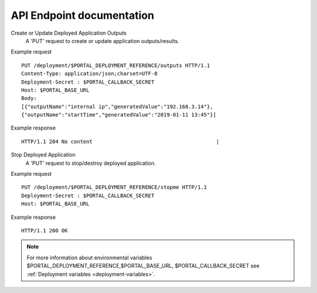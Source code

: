 .. _api_endpoints:

API Endpoint documentation
^^^^^^^^^^^^^^^^^^^^^^^^^^

Create or Update Deployed Application Outputs
  A 'PUT' request to create or update application outputs/results.

Example request
::

  PUT /deployment/$PORTAL_DEPLOYMENT_REFERENCE/outputs HTTP/1.1
  Content-Type: application/json;charset=UTF-8
  Deployment-Secret : $PORTAL_CALLBACK_SECRET
  Host: $PORTAL_BASE_URL
  Body:
  [{"outputName":"internal ip","generatedValue":"192.168.3.14"},
  {"outputName":"startTime","generatedValue":"2019-01-11 13:45"}]

Example response
::

   HTTP/1.1 204 No content                                        |


Stop Deployed Application
  A 'PUT' request to stop/destroy deployed application.

Example request
::

   PUT /deployment/$PORTAL_DEPLOYMENT_REFERENCE/stopme HTTP/1.1
   Deployment-Secret : $PORTAL_CALLBACK_SECRET
   Host: $PORTAL_BASE_URL


Example response
::

   HTTP/1.1 200 OK


.. note::
  For more information about environmental variables
  $PORTAL_DEPLOYMENT_REFERENCE,$PORTAL_BASE_URL,
  $PORTAL_CALLBACK_SECRET see :ref:`Deployment variables <deployment-variables>`.
